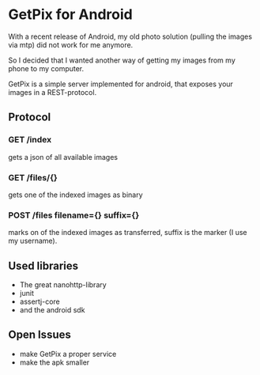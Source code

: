 * GetPix for Android
With a recent release of Android, my old photo solution (pulling the
images via mtp) did not work for me anymore.

So I decided that I wanted another way of getting my images from my
phone to my computer.

GetPix is a simple server implemented for android, that exposes your
images in a REST-protocol.

** Protocol
*** GET /index
gets a json of all available images

*** GET /files/{}
gets one of the indexed images as binary

*** POST /files filename={} suffix={}
marks on of the indexed images as transferred, suffix is the marker (I
use my username).

** Used libraries
- The great nanohttp-library
- junit
- assertj-core
- and the android sdk

** Open Issues
- make GetPix a proper service
- make the apk smaller
